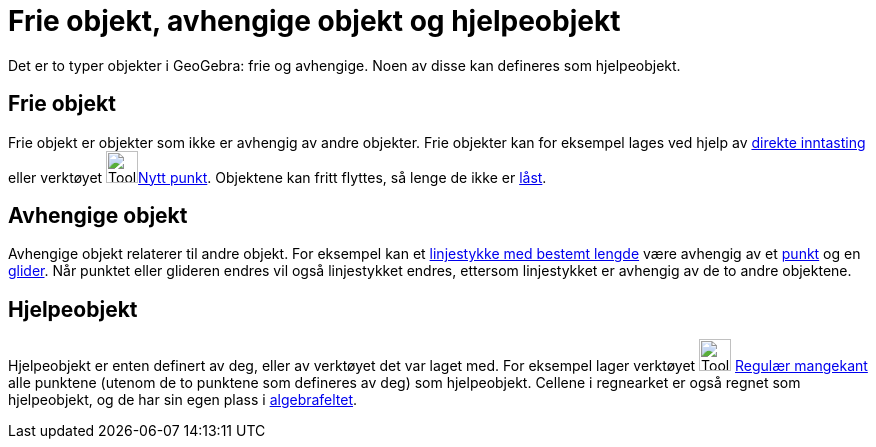 = Frie objekt, avhengige objekt og hjelpeobjekt
:page-en: Free_Dependent_and_Auxiliary_Objects
ifdef::env-github[:imagesdir: /nb/modules/ROOT/assets/images]

Det er to typer objekter i GeoGebra: frie og avhengige. Noen av disse kan defineres som hjelpeobjekt.

== Frie objekt

Frie objekt er objekter som ikke er avhengig av andre objekter. Frie objekter kan for eksempel lages ved hjelp av
xref:/Inntastingsfelt.adoc[direkte inntasting] eller verktøyet image:Tool_New_Point.gif[Tool New
Point.gif,width=32,height=32]xref:/tools/Nytt_punkt.adoc[Nytt punkt]. Objektene kan fritt flyttes, så lenge de ikke er
xref:/Objektegenskaper.adoc[låst].

== Avhengige objekt

Avhengige objekt relaterer til andre objekt. For eksempel kan et
xref:/tools/Linjestykke_med_bestemt_lengde.adoc[linjestykke med bestemt lengde] være avhengig av et
xref:/tools/Nytt_punkt.adoc[punkt] og en xref:/tools/Glider.adoc[glider]. Når punktet eller glideren endres vil også
linjestykket endres, ettersom linjestykket er avhengig av de to andre objektene.

== Hjelpeobjekt

Hjelpeobjekt er enten definert av deg, eller av verktøyet det var laget med. For eksempel lager verktøyet
image:Tool_Regular_Polygon.gif[Tool Regular Polygon.gif,width=32,height=32] xref:/tools/Regulær_mangekant.adoc[Regulær
mangekant] alle punktene (utenom de to punktene som defineres av deg) som hjelpeobjekt. Cellene i regnearket er også
regnet som hjelpeobjekt, og de har sin egen plass i xref:/Algebrafelt.adoc[algebrafeltet].
